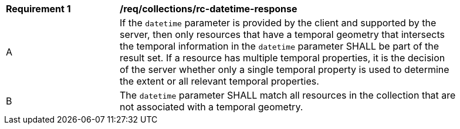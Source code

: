 [[req_collections_rc-datetime-response]]
[width="90%",cols="2,6a"]
|===
^|*Requirement {counter:req-id}* |*/req/collections/rc-datetime-response* 
^|A |If the `datetime` parameter is provided by the client and supported by the server, then only resources that have a temporal geometry that intersects the temporal information in the `datetime` parameter SHALL be part of the result set. If a resource has multiple temporal properties, it is the decision of the server whether only a single temporal property is used to determine the extent or all relevant temporal properties.
^|B |The ``datetime`` parameter SHALL match all resources in the collection that are not associated with a temporal geometry.
|===
